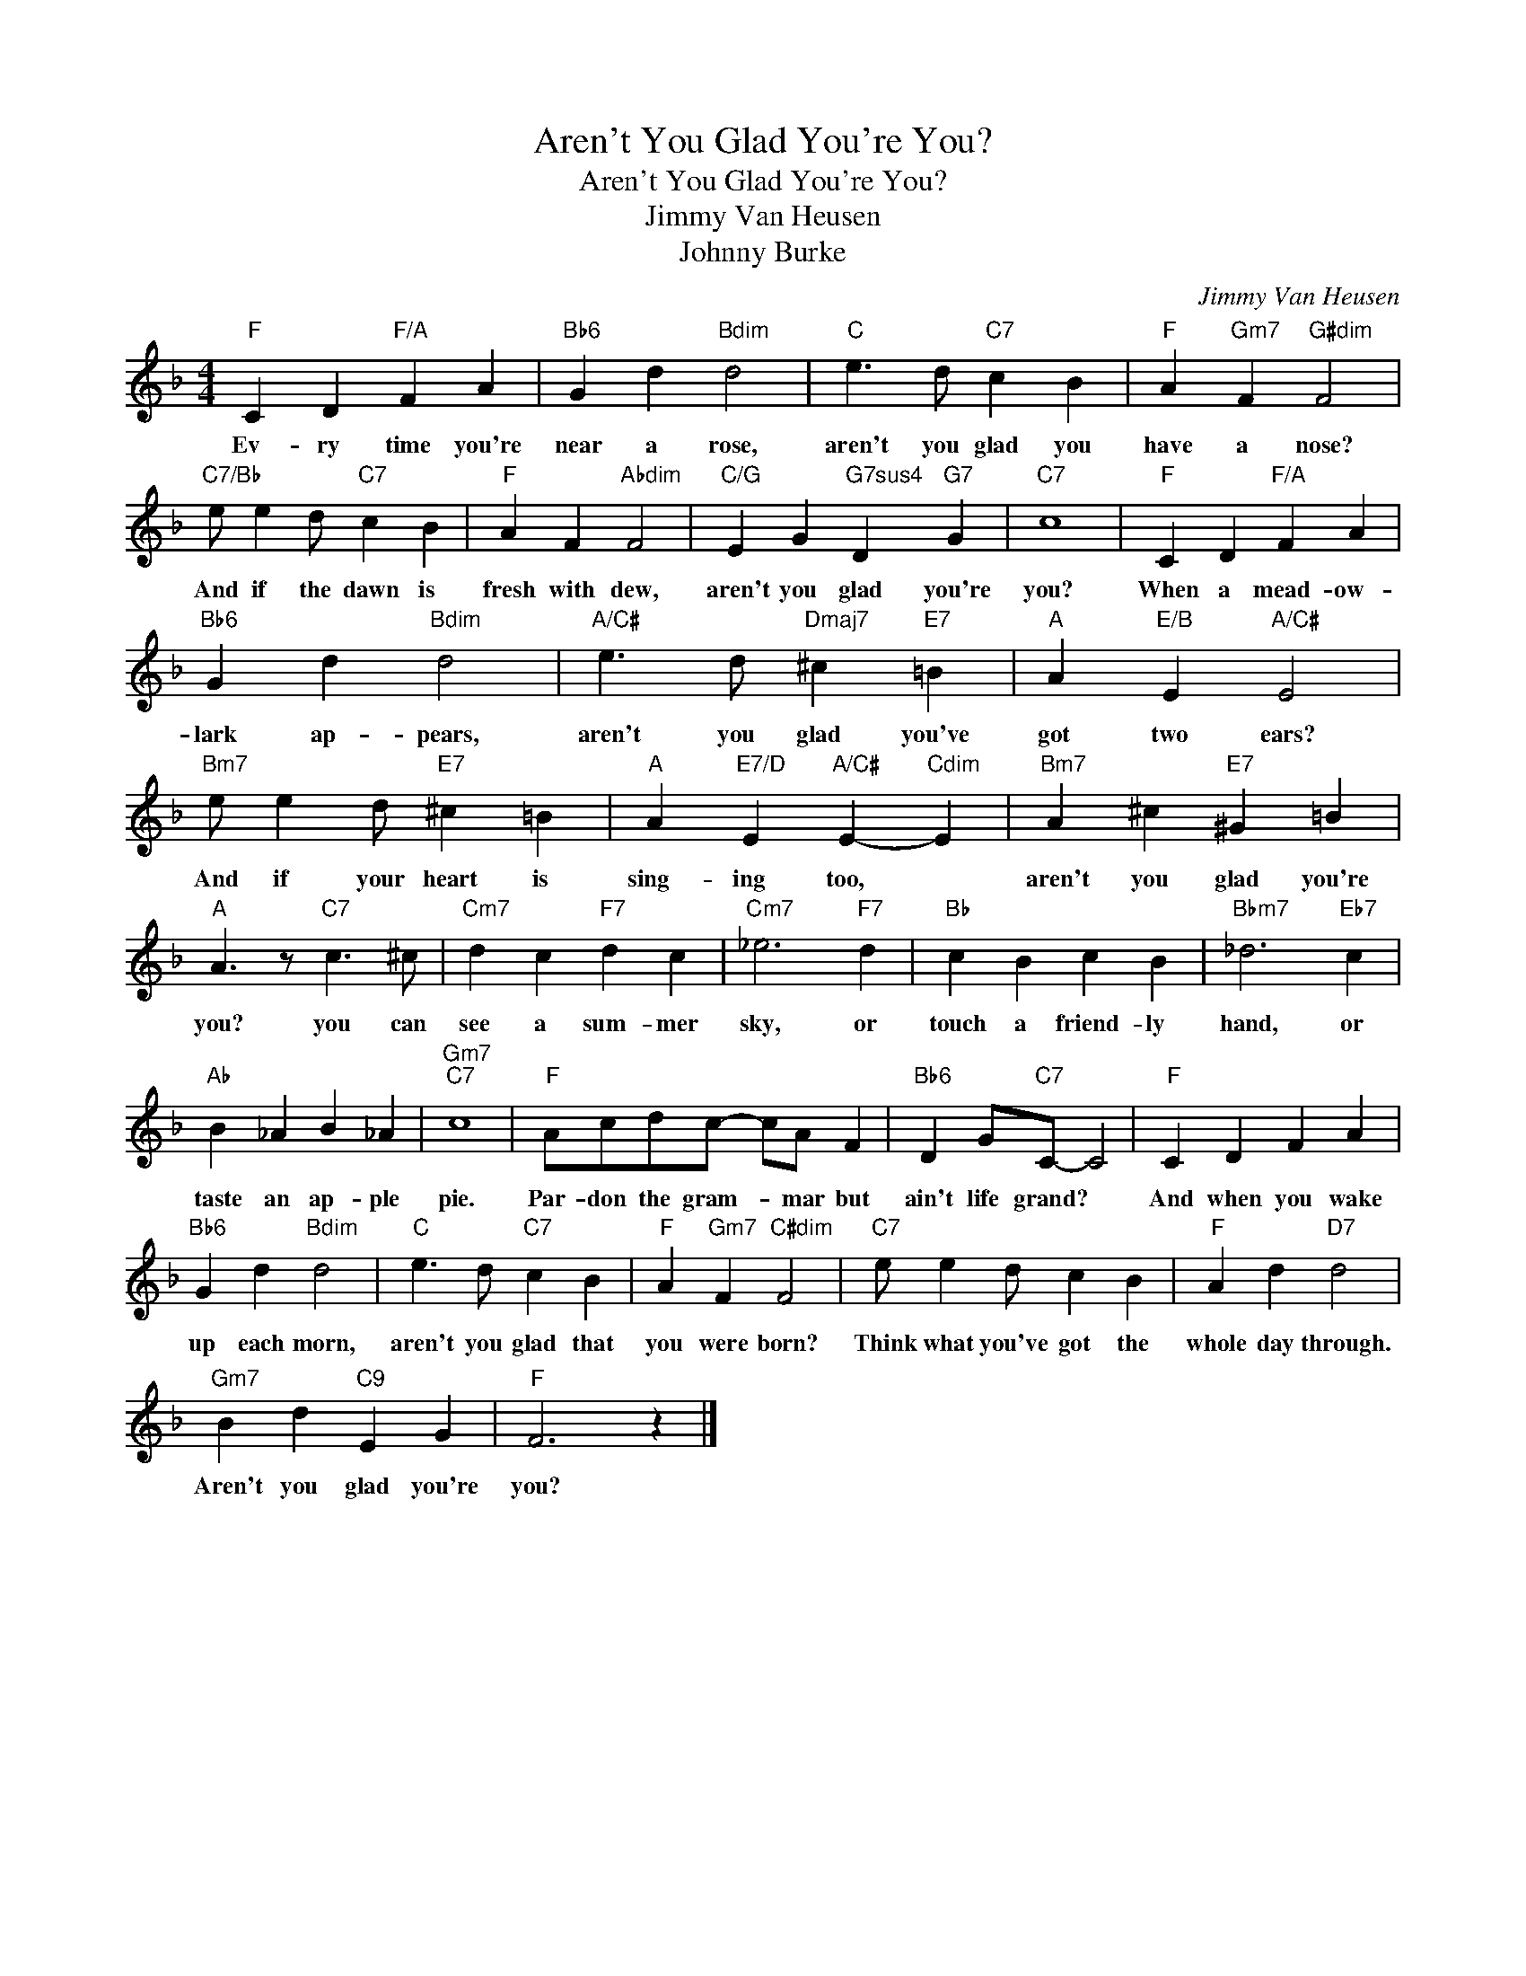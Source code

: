 X:1
T:Aren't You Glad You're You?
T:Aren't You Glad You're You?
T:Jimmy Van Heusen
T:Johnny Burke
C:Jimmy Van Heusen
Z:All Rights Reserved
L:1/4
M:4/4
K:F
V:1 treble 
%%MIDI program 0
V:1
"F" C D"F/A" F A |"Bb6" G d"Bdim" d2 |"C" e3/2 d/"C7" c B |"F" A"Gm7" F"G#dim" F2 | %4
w: Ev- ry time you're|near a rose,|aren't you glad you|have a nose?|
"C7/Bb" e/ e d/"C7" c B |"F" A F"Abdim" F2 |"C/G" E G"G7sus4" D"G7" G |"C7" c4 |"F" C D"F/A" F A | %9
w: And if the dawn is|fresh with dew,|aren't you glad you're|you?|When a mead- ow-|
"Bb6" G d"Bdim" d2 |"A/C#" e3/2 d/"Dmaj7" ^c"E7" =B |"A" A"E/B" E"A/C#" E2 | %12
w: lark ap- pears,|aren't you glad you've|got two ears?|
"Bm7" e/ e d/"E7" ^c =B |"A" A"E7/D" E"A/C#" E-"Cdim" E |"Bm7" A ^c"E7" ^G =B | %15
w: And if your heart is|sing- ing too, *|aren't you glad you're|
"A" A3/2 z/"C7" c3/2 ^c/ |"Cm7" d c"F7" d c |"Cm7" _e3"F7" d |"Bb" c B c B |"Bbm7" _d3"Eb7" c | %20
w: you? you can|see a sum- mer|sky, or|touch a friend- ly|hand, or|
"Ab" B _A B _A |"Gm7""C7" c4 |"F" A/c/d/c/- c/A/ F |"Bb6" D G/"C7"C/- C2 |"F" C D F A | %25
w: taste an ap- ple|pie.|Par- don the gram- * mar but|ain't life grand? *|And when you wake|
"Bb6" G d"Bdim" d2 |"C" e3/2 d/"C7" c B |"F" A"Gm7" F"C#dim" F2 |"C7" e/ e d/ c B |"F" A d"D7" d2 | %30
w: up each morn,|aren't you glad that|you were born?|Think what you've got the|whole day through.|
"Gm7" B d"C9" E G |"F" F3 z |] %32
w: Aren't you glad you're|you?|

